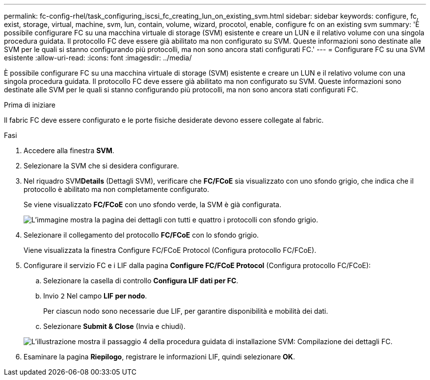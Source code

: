 ---
permalink: fc-config-rhel/task_configuring_iscsi_fc_creating_lun_on_existing_svm.html 
sidebar: sidebar 
keywords: configure, fc, exist, storage, virtual, machine, svm, lun, contain, volume, wizard, procotol, enable, configure fc on an existing svm 
summary: 'È possibile configurare FC su una macchina virtuale di storage (SVM) esistente e creare un LUN e il relativo volume con una singola procedura guidata. Il protocollo FC deve essere già abilitato ma non configurato su SVM. Queste informazioni sono destinate alle SVM per le quali si stanno configurando più protocolli, ma non sono ancora stati configurati FC.' 
---
= Configurare FC su una SVM esistente
:allow-uri-read: 
:icons: font
:imagesdir: ../media/


[role="lead"]
È possibile configurare FC su una macchina virtuale di storage (SVM) esistente e creare un LUN e il relativo volume con una singola procedura guidata. Il protocollo FC deve essere già abilitato ma non configurato su SVM. Queste informazioni sono destinate alle SVM per le quali si stanno configurando più protocolli, ma non sono ancora stati configurati FC.

.Prima di iniziare
Il fabric FC deve essere configurato e le porte fisiche desiderate devono essere collegate al fabric.

.Fasi
. Accedere alla finestra *SVM*.
. Selezionare la SVM che si desidera configurare.
. Nel riquadro SVM**Details** (Dettagli SVM), verificare che *FC/FCoE* sia visualizzato con uno sfondo grigio, che indica che il protocollo è abilitato ma non completamente configurato.
+
Se viene visualizzato *FC/FCoE* con uno sfondo verde, la SVM è già configurata.

+
image::../media/existing_svm_protocols_fc_rhel.gif[L'immagine mostra la pagina dei dettagli con tutti e quattro i protocolli con sfondo grigio.]

. Selezionare il collegamento del protocollo *FC/FCoE* con lo sfondo grigio.
+
Viene visualizzata la finestra Configure FC/FCoE Protocol (Configura protocollo FC/FCoE).

. Configurare il servizio FC e i LIF dalla pagina *Configure FC/FCoE Protocol* (Configura protocollo FC/FCoE):
+
.. Selezionare la casella di controllo *Configura LIF dati per FC*.
.. Invio `2` Nel campo *LIF per nodo*.
+
Per ciascun nodo sono necessarie due LIF, per garantire disponibilità e mobilità dei dati.

.. Selezionare *Submit & Close* (Invia e chiudi).


+
image::../media/svm_wizard_fc_details_linux.gif[L'illustrazione mostra il passaggio 4 della procedura guidata di installazione SVM: Compilazione dei dettagli FC.]

. Esaminare la pagina *Riepilogo*, registrare le informazioni LIF, quindi selezionare *OK*.

